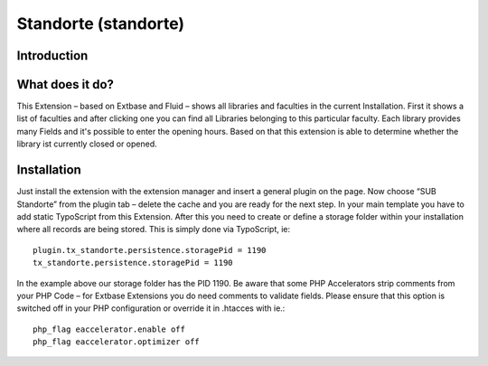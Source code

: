 Standorte (standorte)
=====================

Introduction
------------

What does it do?
----------------

This Extension – based on Extbase and Fluid  – shows all libraries and faculties in the current Installation.
First it shows a list of faculties and after clicking one you can find all Libraries belonging to this particular faculty. Each library provides many Fields and it's possible to enter the opening hours. Based on that this extension is able to determine whether the library ist currently closed or opened.

Installation
------------

Just install the extension with the extension manager and insert a general plugin on the page. Now choose “SUB Standorte” from the plugin tab – delete the cache and you are ready for the next step.
In your main template you have to add static TypoScript from this Extension.
After this you need to create or define a storage folder within your installation where all records are being stored.
This is simply done via TypoScript, ie:
::

  plugin.tx_standorte.persistence.storagePid = 1190
  tx_standorte.persistence.storagePid = 1190​

In the example above our storage folder has the PID 1190.
Be aware that some PHP Accelerators strip comments from your PHP Code – for Extbase Extensions you do need comments to validate fields. Please ensure that this option is switched off in your PHP configuration or override it in .htacces with ie.:

::

  php_flag eaccelerator.enable off
  php_flag eaccelerator.optimizer off